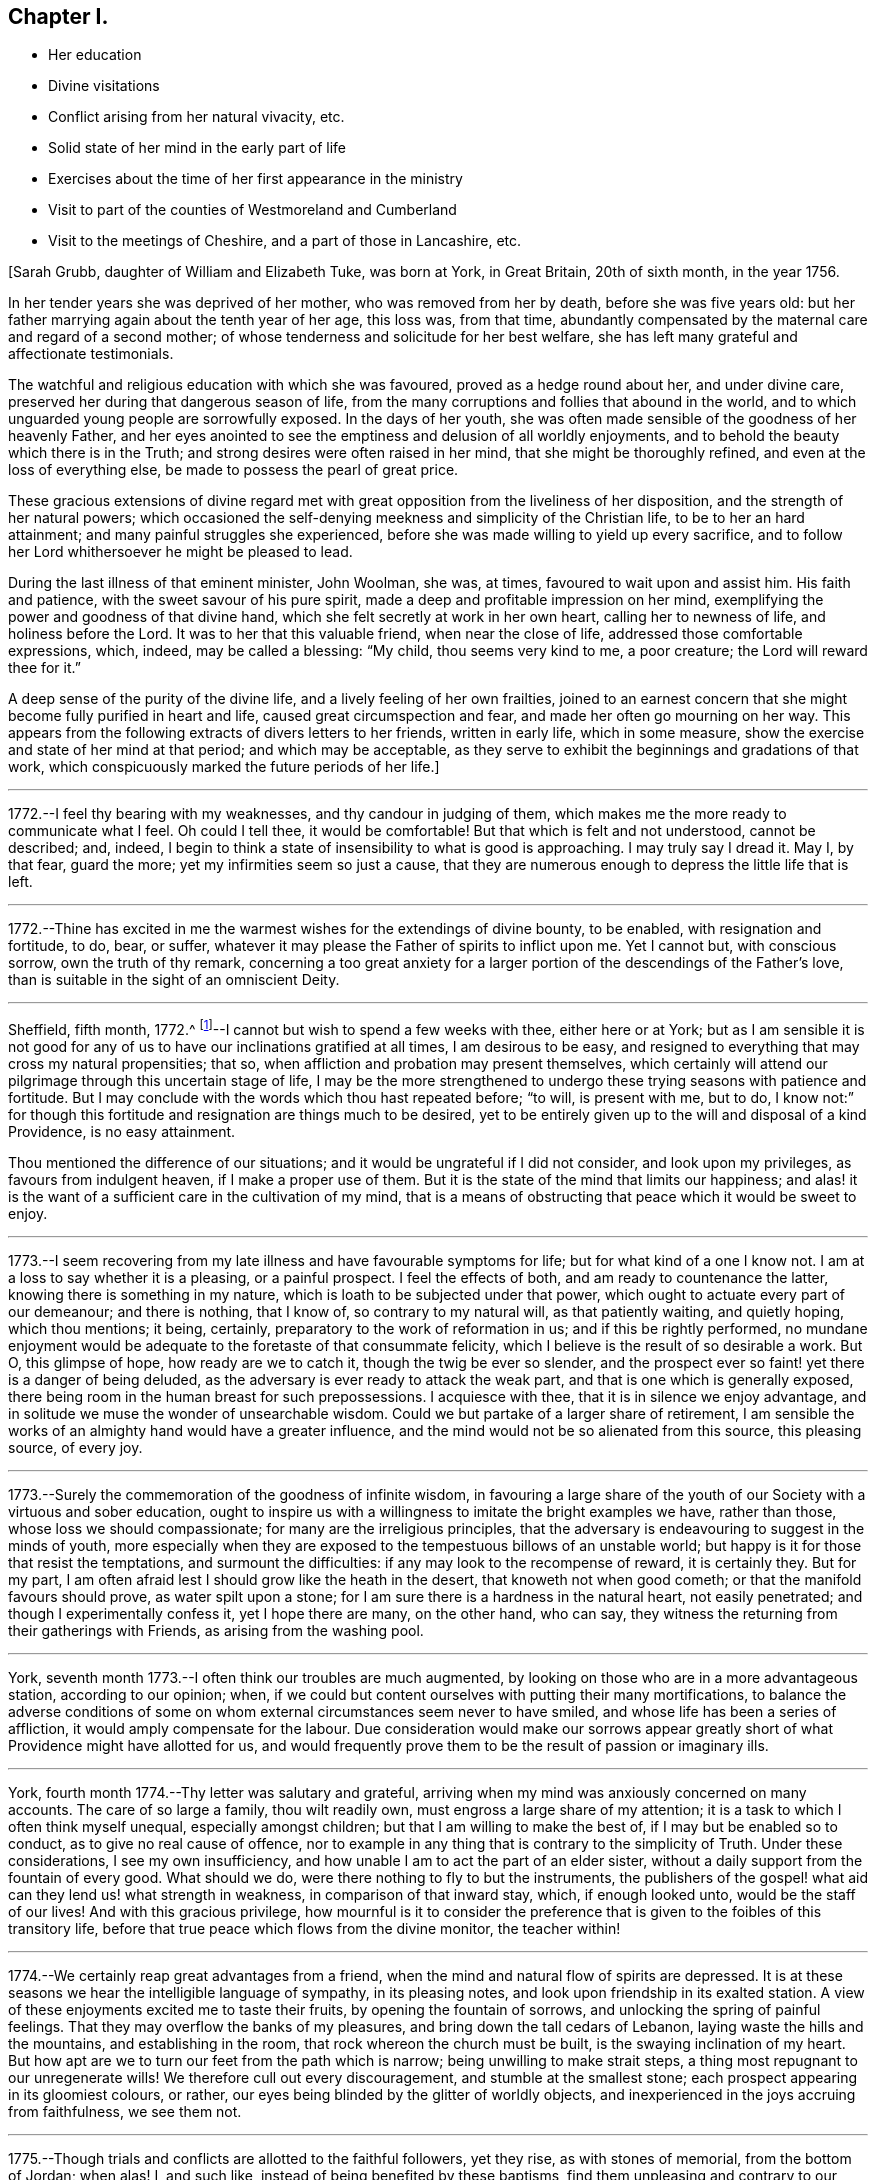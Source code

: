 == Chapter I.

[.chapter-synopsis]
* Her education
* Divine visitations
* Conflict arising from her natural vivacity, etc.
* Solid state of her mind in the early part of life
* Exercises about the time of her first appearance in the ministry
* Visit to part of the counties of Westmoreland and Cumberland
* Visit to the meetings of Cheshire, and a part of those in Lancashire, etc.

+++[+++Sarah Grubb, daughter of William and Elizabeth Tuke, was born at York, in Great Britain,
20th of sixth month, in the year 1756.

In her tender years she was deprived of her mother, who was removed from her by death,
before she was five years old:
but her father marrying again about the tenth year of her age, this loss was,
from that time,
abundantly compensated by the maternal care and regard of a second mother;
of whose tenderness and solicitude for her best welfare,
she has left many grateful and affectionate testimonials.

The watchful and religious education with which she was favoured,
proved as a hedge round about her, and under divine care,
preserved her during that dangerous season of life,
from the many corruptions and follies that abound in the world,
and to which unguarded young people are sorrowfully exposed.
In the days of her youth,
she was often made sensible of the goodness of her heavenly Father,
and her eyes anointed to see the emptiness and delusion of all worldly enjoyments,
and to behold the beauty which there is in the Truth;
and strong desires were often raised in her mind, that she might be thoroughly refined,
and even at the loss of everything else, be made to possess the pearl of great price.

These gracious extensions of divine regard met with
great opposition from the liveliness of her disposition,
and the strength of her natural powers;
which occasioned the self-denying meekness and simplicity of the Christian life,
to be to her an hard attainment; and many painful struggles she experienced,
before she was made willing to yield up every sacrifice,
and to follow her Lord whithersoever he might be pleased to lead.

During the last illness of that eminent minister, John Woolman, she was, at times,
favoured to wait upon and assist him.
His faith and patience, with the sweet savour of his pure spirit,
made a deep and profitable impression on her mind,
exemplifying the power and goodness of that divine hand,
which she felt secretly at work in her own heart, calling her to newness of life,
and holiness before the Lord.
It was to her that this valuable friend, when near the close of life,
addressed those comfortable expressions, which, indeed, may be called a blessing:
"`My child, thou seems very kind to me, a poor creature;
the Lord will reward thee for it.`"

A deep sense of the purity of the divine life, and a lively feeling of her own frailties,
joined to an earnest concern that she might become fully purified in heart and life,
caused great circumspection and fear, and made her often go mourning on her way.
This appears from the following extracts of divers letters to her friends,
written in early life, which in some measure,
show the exercise and state of her mind at that period; and which may be acceptable,
as they serve to exhibit the beginnings and gradations of that work,
which conspicuously marked the future periods of her life.]

[.small-break]
'''

1772.--I feel thy bearing with my weaknesses, and thy candour in judging of them,
which makes me the more ready to communicate what I feel.
Oh could I tell thee, it would be comfortable!
But that which is felt and not understood, cannot be described; and, indeed,
I begin to think a state of insensibility to what is good is approaching.
I may truly say I dread it.
May I, by that fear, guard the more; yet my infirmities seem so just a cause,
that they are numerous enough to depress the little life that is left.

[.small-break]
'''

1772.--Thine has excited in me the warmest wishes for the extendings of divine bounty,
to be enabled, with resignation and fortitude, to do, bear, or suffer,
whatever it may please the Father of spirits to inflict upon me.
Yet I cannot but, with conscious sorrow, own the truth of thy remark,
concerning a too great anxiety for a larger
portion of the descendings of the Father`'s love,
than is suitable in the sight of an omniscient Deity.

[.small-break]
'''

Sheffield, fifth month, 1772.^
footnote:[In the sixteenth year of her age.]--I
cannot but wish to spend a few weeks with thee,
either here or at York;
but as I am sensible it is not good for any of us to
have our inclinations gratified at all times,
I am desirous to be easy,
and resigned to everything that may cross my natural propensities; that so,
when affliction and probation may present themselves,
which certainly will attend our pilgrimage through this uncertain stage of life,
I may be the more strengthened to undergo these
trying seasons with patience and fortitude.
But I may conclude with the words which thou hast repeated before; "`to will,
is present with me, but to do,
I know not:`" for though this fortitude and resignation are things much to be desired,
yet to be entirely given up to the will and disposal of a kind Providence,
is no easy attainment.

Thou mentioned the difference of our situations;
and it would be ungrateful if I did not consider, and look upon my privileges,
as favours from indulgent heaven, if I make a proper use of them.
But it is the state of the mind that limits our happiness;
and alas! it is the want of a sufficient care in the cultivation of my mind,
that is a means of obstructing that peace which it would be sweet to enjoy.

[.small-break]
'''

1773.--I seem recovering from my late illness and have favourable symptoms for life;
but for what kind of a one I know not.
I am at a loss to say whether it is a pleasing, or a painful prospect.
I feel the effects of both, and am ready to countenance the latter,
knowing there is something in my nature, which is loath to be subjected under that power,
which ought to actuate every part of our demeanour; and there is nothing, that I know of,
so contrary to my natural will, as that patiently waiting, and quietly hoping,
which thou mentions; it being, certainly, preparatory to the work of reformation in us;
and if this be rightly performed,
no mundane enjoyment would be adequate to the foretaste of that consummate felicity,
which I believe is the result of so desirable a work.
But O, this glimpse of hope, how ready are we to catch it,
though the twig be ever so slender,
and the prospect ever so faint! yet there is a danger of being deluded,
as the adversary is ever ready to attack the weak part,
and that is one which is generally exposed,
there being room in the human breast for such prepossessions.
I acquiesce with thee, that it is in silence we enjoy advantage,
and in solitude we muse the wonder of unsearchable wisdom.
Could we but partake of a larger share of retirement,
I am sensible the works of an almighty hand would have a greater influence,
and the mind would not be so alienated from this source, this pleasing source,
of every joy.

[.small-break]
'''

1773.--Surely the commemoration of the goodness of infinite wisdom,
in favouring a large share of the youth of our
Society with a virtuous and sober education,
ought to inspire us with a willingness to imitate the bright examples we have,
rather than those, whose loss we should compassionate;
for many are the irreligious principles,
that the adversary is endeavouring to suggest in the minds of youth,
more especially when they are exposed to the tempestuous billows of an unstable world;
but happy is it for those that resist the temptations, and surmount the difficulties:
if any may look to the recompense of reward, it is certainly they.
But for my part, I am often afraid lest I should grow like the heath in the desert,
that knoweth not when good cometh; or that the manifold favours should prove,
as water spilt upon a stone; for I am sure there is a hardness in the natural heart,
not easily penetrated; and though I experimentally confess it, yet I hope there are many,
on the other hand, who can say,
they witness the returning from their gatherings with Friends,
as arising from the washing pool.

[.small-break]
'''

York, seventh month 1773.--I often think our troubles are much augmented,
by looking on those who are in a more advantageous station, according to our opinion;
when, if we could but content ourselves with putting their many mortifications,
to balance the adverse conditions of some on whom
external circumstances seem never to have smiled,
and whose life has been a series of affliction, it would amply compensate for the labour.
Due consideration would make our sorrows appear greatly
short of what Providence might have allotted for us,
and would frequently prove them to be the result of passion or imaginary ills.

[.small-break]
'''

York, fourth month 1774.--Thy letter was salutary and grateful,
arriving when my mind was anxiously concerned on many accounts.
The care of so large a family, thou wilt readily own,
must engross a large share of my attention;
it is a task to which I often think myself unequal, especially amongst children;
but that I am willing to make the best of, if I may but be enabled so to conduct,
as to give no real cause of offence,
nor to example in any thing that is contrary to the simplicity of Truth.
Under these considerations, I see my own insufficiency,
and how unable I am to act the part of an elder sister,
without a daily support from the fountain of every good.
What should we do, were there nothing to fly to but the instruments,
the publishers of the gospel! what aid can they lend us! what strength in weakness,
in comparison of that inward stay, which, if enough looked unto,
would be the staff of our lives!
And with this gracious privilege,
how mournful is it to consider the preference that is
given to the foibles of this transitory life,
before that true peace which flows from the divine monitor, the teacher within!

[.small-break]
'''

1774.--We certainly reap great advantages from a friend,
when the mind and natural flow of spirits are depressed.
It is at these seasons we hear the intelligible language of sympathy,
in its pleasing notes, and look upon friendship in its exalted station.
A view of these enjoyments excited me to taste their fruits,
by opening the fountain of sorrows, and unlocking the spring of painful feelings.
That they may overflow the banks of my pleasures,
and bring down the tall cedars of Lebanon, laying waste the hills and the mountains,
and establishing in the room, that rock whereon the church must be built,
is the swaying inclination of my heart.
But how apt are we to turn our feet from the path which is narrow;
being unwilling to make strait steps, a thing most repugnant to our unregenerate wills!
We therefore cull out every discouragement, and stumble at the smallest stone;
each prospect appearing in its gloomiest colours, or rather,
our eyes being blinded by the glitter of worldly objects,
and inexperienced in the joys accruing from faithfulness, we see them not.

[.small-break]
'''

1775.--Though trials and conflicts are allotted to the faithful followers, yet they rise,
as with stones of memorial, from the bottom of Jordan; when alas!
I, and such like, instead of being benefited by these baptisms,
find them unpleasing and contrary to our natural propensities, and so shun them,
for a more easy way to peace.
Cannot such be met with in a strait place, where neither the devices of the creature,
nor the pleasures of the world, can rescue them from the pains of a wounded conscience?
When I look at these things,
and consider how intricate the path to our real happiness is,
it makes me frequently say in my heart,
"`blessed are the dead that have died in the Lord.`"

[.small-break]
'''

1775.--My mind was often with you yesterday,
though I could not thereby partake of the valuable company of our dear friends;
but I hope many that are more worthy did:
for certainly the society of those labourers in the great vineyard,
must be pleasing and instructive; yet, at times,
we feel a mortification in their absence, which, if suffered to have its proper effect,
might be a means of exciting us to seek after an
inward communion with the Source of all good,
the Spirit of Truth, which is pure and unmixed with human propensities.
But I am afraid that I am speaking more from hearing the experiences of others,
than from my own; for I know the language of this internal monitor is more intelligible,
when the mind is prepared by the subjection of its will,
and all its powers yield to the Supreme: and this state I am so often deprived of,
by the predominance of self, that it seems hard to say,
whether I ever rightly enjoy this divine privilege.

[.small-break]
'''

York, eighth month 1775.--And now permit me to tell thee how welcome a part of thine was;
it led me, when I read it, to conclude,
that after looking on all the frailties of human nature,
and perplexing ourselves with a view of the various and intricate scenes of this life,
the necessary result should be, "`to be quiet, and mind our own business;`" or,
as thou sayest, to endeavour to feel ourselves approved by Him who sees not as man sees.
If we make welcome every obstacle that is presented in the way to peace,
we may justly conclude that we shall never arrive at the peaceful Jerusalem,
the quiet habitation which cometh down from God out of heaven.
The consideration of this enjoyment, sometimes prompts the mind to soar,
or to ascend gradually to the holy mountain,
where we may be taught the ways of righteousness,
and be instructed in the paths of true peace:
but how fast we descend to the place from whence we came! how precipitately
do we drop into some region of darkness! for surely there are many degrees;
but happy are they who are redeemed from its power.
May we not justly deem ourselves, when under any entanglement,
any fetter that prevents our deeds being brought to the true light,
the light of the Lamb, as alienated, in part, from the Father of mercies,
and estranged from His celestial spring! how necessary
therefore is it for us to watch at all seasons,
in times of peace, as well as in the spiritual warfare;
for we know not when the hour of temptation cometh,
and our fortification may prevent the engagement.
How preserving is that language;
"`I will get me to my watch tower;`" and what a favour it is, our not being ignorant,
that the name of the Lord is a tower to the righteous.

[.small-break]
'''

1777.--When we are favoured to feel an internal communion,
an intercourse incomprehensible, it is indeed attended with rejoicing of heart.
A state which I can impute to no good cause, frequently accompanies me,
in which it would be hard for me to say, I love my friends;
but perhaps it is a constitutional stupidity,
which nothing but the immediate operations of Truth can divest of;
and it is only during the over-shadowings thereof,
that the useful faculties of my mind are applied to good purposes;
for the springs of thy S. T.`'s machinery are indeed weak,
and daily require a supernatural aid; but when wisdom utters her voice,
when the gentle movings of uncreated purity have gained our ear,
what obduracy does it require to resist its energetic language,
and lightly esteem the offers of permanent peace!
My heart glows with an earnest solicitude, that we, my dear friend,
may never faint in our pursuit after celestial treasure,
but resignedly surrender our whole affections to the
gracious disposer and preserver of his people;
then, I doubt not, our union will increase, in the increase of purity,
and our joy and rejoicing in the fruition of reward,
will be of that nature with which the stranger doth not intermeddle.

[.small-break]
'''

Tenth month 1777.--I expect this will find thee at +++_______+++,
where I wish thy visit to be attended with more solid satisfaction than thou looked for;
if not, it may be no less profitable.
My very small experience has taught me,
that endeavouring to keep near to the fountain of life,
in company where its arisings are evidently suppressed,
often tends more to our real growth in the root of true religion,
than the easy enjoyment of valuable friends company,
with whom we are not driven to our refuge.

[.small-break]
'''

Twelfth month 1777.--I doubt not but thou hast thought, with myself,
the conduct of the generality of young men to be painful;
for what numbers do we see of these, who,
prompted by the irregularity of youthful fervour,
suffer their minds to be entangled with every fluttering object of vanity;
little considering that they are exposing themselves to innumerable sorrows,
and inconsiderately and rapidly pursuing an ignis-fatuus,^
footnote:[i.e. a false light, a deceptive or misleading guide.]
which will lead them into a labyrinth of perplexities.
Oh! could they, instead of this, centre and retire to that reverent fear in themselves,
which would prove a fountain of life, preserving from the snares of death,
there is no reason to doubt that the Lord Almighty,
would not only turn their feet into the path of peace,
but so far establish their goings therein,
that every important concern of their lives would be favoured with divine direction;
and in that very momentous one of marriage,
the language of truth would be so intelligible as to direct them to the right object;
and then, with what holy confidence might they propose these connections, while our sex,
with an humble awful diffidence, wait also for counsel from on high,
and to feel the same assurance of divine approbation:
thus all would be consummated to the praise of
Him whose favour they had sought and implored.
Much do I wish that my heart may ever be favoured to
possess a degree of this primitive purity,
though no matrimonial considerations require it;
the saying of the apostle often occurs to my mind;
"`that godliness is profitable unto all things.`"

[.small-break]
'''

Seventh month 1778.--We are now again left with the care of a
family that requires some attention and circumspection.
I never felt more unfit for the task, nor more ready to query, who is equal to it?
and to conclude, surely not I. A discreet conduct, an affectionate behaviour,
attempered with just so much steady authority as to excite respect,
united to an unavoidable love, and these not to fluctuate with the situation of the mind,
is an attainment which I fear will never be mine,
and which indeed will be unnecessary in a very few years with respect to my sisters;
but yet it does appear, at least in my eyes,
absolutely requisite for those on whom the education of children devolves.
Where people are thus qualified, and discharge their duty,
they will find a pleasure with the important charge: "`for in it there is a happiness,
as well as care.`"
There is certainly something in the affectionate part of us,
which tends rather to defeat, than promote the growth of true religion,
except it be sanctified under the operation of the divine hand;
when that is happily experienced, some of the natural propensities become blessings,
and very laudibly heighten the enjoyment of spiritual ones.

[.small-break]
'''

Eleventh month 1778.--Thou hast, I doubt not,
already heard of the unsettled state we have lately been in,
occasioned by a sorrowful and affecting event,
the death of our dear friend +++_______+++. She seemed but
just arrived at the summit of earthly happiness,
and to have conferred the same enjoyment upon her beloved partner;
yet alas! how transient was the duration of this state; and indeed,
how unfit is it for minds who are too apt to rejoice in prosperity without trembling,
and whose affections are centred only in social comforts!
We cannot but conclude that, by these instructive lessons of mortality,
the divine intention is to refine and purify, and to show all who behold them,
the necessity, the great necessity,
of having our minds centred where fluctuating things can never come.
This was, beyond a doubt,
the happy situation that her mind was in sometime before her departure;
for about a week before her death, she told her husband,
"`that her mind was steadily fixed upon the joys to come;`" and added,
"`I am sensible I shall not recover;
and I have now been where they were singing hallelujahs to the Highest,
and it was pleasant in my ears.
I have seen the beautiful situation of the inhabitants
of the new Jerusalem:`" with many similar expressions,
which I have hardly either leisure or room to insert;
but the foregoing will give thee an idea of the comfortable state her mind was in,
which she appeared to preserve to the last.

[.small-break]
'''

+++[+++In the twenty third year of her age, Sarah Grubb appeared in the ministry.
For this awful service she had been prepared, by the great head of the church,
with deep and humbling baptisms of spirit.
But as she continued patient and faithful, under this proving dispensation,
she experienced divine support, was graciously brought through all,
and enabled to stand acceptably for the cause of truth and righteousness on earth.

The close trials and humiliations of her spirit about this time, are,
in some degree testified, by the following selections from her letters,
to some of her near, sympathizing friends.]

[.small-break]
'''

1778.--I do not know but a little love for my friends, and sensibility of their favours,
are the only virtues I possess, and, consequently, all that I can derive any good from:
for to my dear friend, to whom my heart hath ever been open, I may confess,
that whatever has heretofore felt like life, or a participation of eternal substance,
(though always small,
and no doubt the food convenient for me) is now entirely extinguished; and the law,
the testimony, and the effusions of some little secret devotion,
are all as springs shut up, and fountains sealed.
Thou art experienced, and tried with many deep baptisms, with wants and with aboundings;
but perhaps such a state of insensibility to, and desertion of,
all that seems good and valuable, was never seen meet for thee;
thy resignedness rather bringing thee its rewards, those of true obedience,
which have built up and compacted as a Jerusalem, the foundations whereof are sure.
But if thou knew the different situation of my poor tossed mind, it would, I believe,
excite a degree of thy sympathy and fear, that the tempter will wholly overcome:
for now in this time of deep poverty, the world has indeed occupied much room,
and what may be called the enjoyments of it,
are as clay fettering that part appointed for immortality.

I often wonder when better times will come; when, in truth,
we can adopt the language of the just to their ancient source: "`spring up O well,
sing ye unto it!`"
But how can my humiliation be deep enough, when I confess,
that this fountain appears to be, to me, neither ancient nor new?

[.small-break]
'''

1778.--There is, I believe,
an holy intercourse and communion experienced by
those whose language is similar and pure,
whose feet are established upon the immovable rock,
and whose teacher and strength is the sovereign Lord.
This is, I doubt not, one of their rewards; but its sanctity,
its refined and exalted nature, seems to exclude me from the participation thereof;
for I may confess,
the painful experience of my mind is often under
such a state of desertion from infinite Goodness,
that I scarcely dare look towards his holy temple, or address him,
but in sighs unutterable.

[.small-break]
'''

1778.--Let us travel, unitedly travel forward in the path of humble obedience,
which though tribulated,
and those that walk in it have often to experience a share of this legacy,
"`In the world ye shall have trouble,`" yet the annexed peace,
the bread that is handed in secret,
and the joy with which a stranger doth not intermeddle,
are surely sufficient rewards in this life, and an earnest of that which is to come,
that glorious reserve of immortal bliss.
I feel a greater solicitude than words can describe, that we may, unitedly,
be entitled to it, and partake thereof, and that we may feel this certain mark,
that we love one another, even with that love which will subsist beyond the grave.
But I wonder how arose these sensations,
for I daily conclude myself destitute of any that are good;
and in the absence of Him whom I wish to be to me the chief of ten thousand,
I implore the path of obscurity, and, with the mournful prophet,
exclaim in my lonesome habitation, the secret of my heart,
"`Oh that I had in the wilderness a lodging place!`" but alas! this will not do,
this is not the will of him who desires, not to take us out of the world,
but to preserve us from the evil that is therein.
It is the path of suffering, it is the cross and the shame that we recoil at;
and for want of true dedication of heart, many deep and hidden sorrows are ours.

[.small-break]
'''

First month 1779.--The reestablishment of our own, or our friends`' health,
from the verge of that eternity to which we are hastening,
ought to excite deep gratitude of mind,
and lead to a still greater degree of obedience and preparation for the final call.
The seasons which I passed, and the meditations with which my mind was supported,
when watching over my departing friend, are, I think I may say, continually before me.
How low and how grovelling, appeared every mundane thing!
How insignificant the most desirable connections in life,
when compared with that certain portion of happiness, that unbounded sphere of felicity,
which is reserved for the pure in heart! even the strong ties
of friendship and love were subservient to these feelings;
insomuch that I have queried,
when reflecting how these fetters to our dissolution were removed,
whilst those important prospects were before me, "`what ailed thee, thou sea,
that thou fleddest, thou Jordan, that thou wast driven back, ye mountains,
that ye skipped like rams, and ye little hills, like lambs!`"
But alas! this lasted not long; for when the solemn,
awful messenger had proclaimed liberty to a captive spirit,
and translated it to where mine could not ascend, then arose every natural emotion;
and instructed me, that in a continual warfare consisted my peace.
But what can I now say?
for on these things, as on the manna that was gathered yesterday, am I too apt to live,
without enough seeking the fresh descendings of celestial food,
and patiently submitting to that creative power which
would form us into the state of a little child.
The aptitude of my disposition to rise above the humbling power of the Spirit of Truth,
and form to myself a likeness which may be compared to a marble statue,
or an image of substantial good, often leads my mind into deep lamentation and mourning;
with a painful fear,
that I shall never be entitled to the handing forth of the royal sceptre,
the mark of divine approbation; but to that sentence of depart,
and being set as on the left hand: yet when we survey these fleeting moments,
or rather look over them to the endless ages that ensue,
we cannot but conclude that nothing short of a
state of infatuation would lead us to exchange,
or even risk our everlasting well-being, for the very best things of this world.

[.small-break]
'''

Fourth month 1779.--Alas! how is a large degree of Truth, inward excellence,
and whatever constitutes true loveliness, removed! how is the beauty fallen!
Affecting instance to us her friends; but to that immortal spirit in her which has long,
in prospect of a future glorious admission into the celestial regions of light,
been willing to descend into the deeps,
and there behold the marvellous works of Him whom she served, it is a happy lot.
Though she suffered much, though sorrow came in the night,
in the close of a world wherein she had many troubles, yet joy has, I doubt not,
sprung in the morning, in the opening of an endless day.
How justly may we rejoice on her account,
who was counted worthy of so early an entrance to where the aged whose work is done,
can but hope to be: a circumstance which the impatient mind, I believe, often wishes for.
A lamentation for those who knew her worth,
and who hoped for a future uniting with her in the covenant of life,
and of that wisdom which is from above, may, with unfeigned propriety, be adopted.
For my own part, all that was within me,
(when I found what thy intelligence was) seemed struck with amazement,
and was lost for a time in reflection on her great and awful change;
but when I recollected myself, that she was forever removed;
and that through the intricacies of life,
I was left to move without her friendly assistances, and fellow-feeling mind,
a deep sense of mourning ensued: for from so short, and even from a long intercourse,
I think I never reaped so much solid benefit with any.
And alas! short-sighted as I was,
I imagined it an earnest of some future fellowship in this life; and that,
through the various trials that attended it,
a providential help might be dispensed us through each other.
But now, I find it was the fulness allotted us, and that, like Jonah`'s gourd,
it sprung to me in a night, and has withered before the brightness of the day;
withered in a time wherein my weakness leads me too much to lean on such helps.
But this shock relaxes the desire, and points to the strong tower,
the refuge of the righteous, where alone is true safety; and oh! may we flee thither,
for the habitation is quiet and sure.

I very much sympathize with you in the present trial,
the loss of so near and valuable a friend.
Your attachment I believe was strong, and the separation hard;
but how much more profitable, if, instead of unavailing sorrow,
we consider the church`'s loss; that one who filled an useful sphere is removed,
and consequently, that that share is left to devolve upon the shoulders of some; I say,
if we consider and look sufficiently at this, being willing to step, if required,
into her path, (which I know was secretly exercised, not only for herself,
but for the prosperity of the great and noble cause,) and thereby redeem the loss,
how acceptable must that tribute be, in the sight of Him who sees not as man sees; and,
if it spring from a heart devoted to the work rather than the reward,
how truly profitable to ourselves!
The end of the righteous is desirable, in whatever stage of life it arrives;
but for my own part, if I could hope mine would be such,
I own I cannot help feeling a wish,
that its approach might be in the early or middle part: in what the desire originates,
I cannot pretend to say, but it is, perhaps, in some unjustifiable part of self-love.

[.small-break]
'''

Sixth month 1779.--How acceptable was thy account of the latter, and last end,
of our beloved friend!
My mind often recurs to it for hope, and for strength to persevere and to obtain;
but there appears so much to constitute our claim to the peaceful abode,
into which the righteous only can enter,
that my mind enjoys but a small portion of faith
to believe it will ever reach its confines;
yet I am sometimes led to consider, whether our researches after happiness,
are not too much actuated by principles of self-love;
and whether it is consistent with the benevolence which the gospel inculcates,
that in all our concerns, and the exercise of our greatest virtues,
we should be continually enquiring after the reward: does it not, my friend,
(for I really do not know) indicate a littleness of mind,
and a want of confidence in Him who is, "`just and equal in all his ways?`"
for in our works there is no merit to the creature; if we trust not, where is our faith?
if we persevere not, where is our patience?
and if in this life, we partake of the fulness of that joy which is sown for the upright,
where is the glorious reserve for futurity?
Should we not then,
if our minds were clothed with the nobility of the Spirit in which we believe,
resign all things?
and being humble, suffer all things?
and do all things in pure love, exclusive of any selfish view?

In your county as well as ours, there are a few, who have not bowed the knee,
nor sacrificed to the workmanship of men`'s hands,
yet the general depravity does so often obstruct the current of life,
and thereby stagger the feeble mind, that I believe you often experience,
a seeking water and finding none; but fear not,
for he in whom is the fulness of strength, is your refuge.

[.small-break]
'''

Eighth month 1779.--Though I am firm in the belief,
that if we experience the work of true regeneration,
all our attachments must be tried in a furnace,
which the natural understanding cannot of itself comprehend,
and that the precious must be separated from the vile,
by the mysterious operations of the divine hand;
yet I do also hope that ours will be permitted to stand, and that,
if we live to survive the strength of that youthful
ardour with which our present union is heightened,
there will be enjoyed a fellowship,
better and more pure than any we have yet experienced, and against which,
all the fiery darts of the enemy will never be able to prevail.
This, and similar to this, is, next to the immediate influence of the divine presence,
what I strongly covet to partake of, in this vicissitude and vale of tears;
wherein a cup is sometimes handed, which is so repugnant to our nature,
that we cannot help entreating, let it, I pray thee, pass from me.
But oh! that we may be found worthy to enjoy the
celestial blessings dispensed to the faithful,
by obedience to that power, which in all its workings, tends to crucify self,
and prepare the mind to adopt that refined language of, "`not my will,
but thine be done.`"
The more a mind possesses of that wisdom and nature,
which act in opposition to the true simplicity of a little child,
the greater must be the exercise;
and if it has long refused the clear manifestations of duty,
it is no wonder if a season of painful uncertainty ensues.

[.small-break]
'''

Ninth month 1779.--Art thou in health?
art thou strong in Him who goeth before thee,
and who hath promised that His glory shall be
the reward of the number that deal prudently,
and go not by flight? Isaiah 52:12-13.
How safe do the steps of such appear,
who have this glory for a light to their feet,
and the divinely illuminated lamp to attend their path!
It is no wonder that a way should often open,
where the human understanding (which is dark and comprehends
not the things of the spirit) can see no way;
and that every necessary refreshment should be interspersed therein.
I sometimes think it is a favour, that an eye is opened into this path,
and that though the advancement in it is small, if there be any, yet, thus seeing,
and pressing forward, we may obtain.
I hope thou art treading this sure ground, and that thy memorials,
which are brought from the bottom of the purifying waters of Jordan, are not hid;
or if they be, that it is only for their refinement.
But perhaps they are like the sling stones which David had ready in his bag,
till the appointed time of meeting the defier of Israel was come,
and are to be alike powerful in prevailing against the enemies of the poor,
and the afflicted people, which may be spared in the day of general calamity.
But be this as it may, obedience is still to be attended to,
and the prophet`'s advice remembered, of not seeking to ourselves great things,
but to be content with every dispensation, whether of want or of plenty.
When this situation is in any degree attained,
how thankful do we feel for even a small appearance of good;
for if the divine presence is no more beheld,
than by the putting forth of His hand through the hole of the door,
it still sustains and refreshes, and serves as food for many days.

[.small-break]
'''

Tenth month 1779.--Poor +++_______+++, I feel for her frequently,
and have often thought of writing to her; but it has as often occurred,
that except the great Shepherd of Israel assist her, whence shall another do it?
As his voice, his crook, and his protection are undoubtedly offered,
it is surely weak to suppose that the language of the
creature can equal the voice of this Charmer;
if indeed it do not derogate,
(as I am inclined to think it does) from the Omnipotence and wisdom of our holy Head;
and I sometimes think,
that nothing more proves the deep rooted depravity of the human mind,
even when measurably illumined with the brightness and glory, of the eternal excellency,
than looking at the members for help, and craving it from that often poor,
benumbed quarter, when, at the same time, it might be said,
"`ye have an unction from the Holy One, and ye know these things.`"

[.small-break]
'''

1779.--To inform thee, my dear friend, of the secret path I have trod of late,
is a thing which I know thy good sense, and experience in the mysteries of godliness,
will prevent thy requiring.
In the sacred union, we see the necessity of the leaven being hid,
which cements together and brings our nature into oneness,
till the whole lump is sanctified.
Under this apprehension, I have of late been led to endure many new and severe conflicts,
without daring to seek consolation, save from that fountain,
which issues in the right time, an inexhaustible stream;
but to which I am ready to conclude, I am not entitled to approach.

[.small-break]
'''

1779.--I have lately thought the blessing that was craved for us, was abundantly shed,
and our walking seemed, a little, as if it was by the pillar and the cloud; but,
now the sun and the moon, even those heavenly bodies which are universally diffused,
have, from our eye, withdrawn their light.
For my part, I have several times concluded, the work is done; and if it be sufficiently,
I am glad; but when it feels like the description of meat and drink, there wants,
not only patience, but resignation;
an attainment which appears to me to be a degree harder than the other.
Oh may we walk in the way cast up for us, and may we, now our Moses is withdrawn,
be preserved from making a likeness!
A south land will, I hope, yield thee springs of water:
they require hard digging for here; but the fountain is found to be so deep when come at,
that we need not be afraid of the labour.
But I have nothing to boast of,
for the refreshing influence of the waters of this fountain, has, I doubt not,
been wisely withheld from me; and to have a channel ready for their return,
is what I endeavour, though feebly, to preserve.

[.small-break]
'''

1779.--My mind has been for some time, incapable of deriving any satisfaction,
from either the intercourse with, or consolation of, a friend.
And not having any desire to seek comfort, or have any but from the fountain of it,
silence was not only most consistent with my judgment, but most easy to myself,
if I found any thing that could bear that character.
Floods of distress have indeed nearly overwhelmed me, and I know not where to turn,
or where to look; I abhorred myself, and beheld not the power that could purify.
"`When I looked for good, then evil carne; and for light, behold there was darkness.`"

[.small-break]
'''

1779.--I went to meeting yesterday morning, with, I thought, some degree of devotedness,
and for some time sat in darkness; but after a deep labour of mind,
there felt something to gather about me;
and with it came my deep rooted dislike to the work; which so strove with the other,
that for a time, enduring a state of agony, the meeting broke up.
On going in the afternoon, I concluded myself given up,
and little expected to feel any thing again at that time: but after sitting a while,
the matter again returned, and would, I believe, have terminated the same way,
had not a Friend stood up with the passage,
"`He that knew his Lord`'s will and prepared not himself,
neither did according to his will, shall be beaten with many stripes.`"
This did indeed come home, and so operated with what was already kindled, that,
after such a conflict as I have cause ever to remember, I ventured upon my knees, and,
in a manner I believe scarcely intelligible, poured out a few petitions.
Now I feel in such a state of humiliation and fear, as I never before experienced;
and my strength, both natural and spiritual, so low,
that the floods are ready to come upon me again.

[.small-break]
'''

First month 1780.--There appears to me, no joy like the joy of the righteous,
nor any unity like theirs; and next to the immediate influences of the divine Spirit,
it is to me desirable.
But obedience being the terms of this great and valuable possession, what numbers,
for want of this, are deprived of it!
Yet he who is infinite in condescension, and whose love is unutterable,
deigns to reward for every little service, and grants, at times,
a sacred view of the mystery of his own church, and his marvellous work therein.
My friend is, I doubt not, well instructed in these things,
and though I also believe it is a time of suffering like Jacob`'s,
when the sun consumed by day and the frost by night,
yet he who knows our necessary refinements, is able to limit the waters,
that they do not overflow us, and, in his own time,
will say of the operation of the furnace, "`it is enough.`"
Till then, I trust deep will "`utter unto deep,`" and with an increase of suffering,
we shall experience an increase of holy fellowship.

[.small-break]
'''

1780.--I often keep silence, and find myself a subject copious enough for meditation,
which is not always of the pleasing kind;
but I endeavour to pass along as quietly as I can;
it being seldom my lot to experience much sympathy or fellowship with my friends, and,
consequently, I cannot expect to derive much from theirs.
And yet for all this, I do not mean to complain, but am abundantly convinced,
that I lived upon this pleasant fruit, this sensible union, long enough;
and to know the want of it, is, I doubt not,
sometimes as necessary as its free circulation, which, may perhaps return in its season,
when it may prove like the dew of Hermon.`"

[.small-break]
'''

1780.--I cannot but fear thy apprehension of my
alliance to a state of properly attained peace,
arises more from thy good wishes to me, as an individual, and from that universal love,
which is imprest with a sense of the benevolent extendings of divine regard,
that desires all may partake as at the river of life freely,
than from a just sense of the real situation of my mind;
which has not yet cast its sackcloth covering, nor received a garment of praise.
And as this change cannot be effected, but by the miraculous power of the divine arm,
I wish only to seek for it from this source of strength:
and if it be my lot to go softly all the days of my life, in the bitterness of my soul,
I wish to submit to this allotment, and endure the necessary turnings of the divine hand:
but oh! that I had in the wilderness a lodging place, that no eye might see,
nor ear hear, the imperfect state of a heart, the depth of whose distress,
omnipotence only can fathom.

[.small-break]
'''

Third month 1780.--My dear friend`'s letter was too acceptable to lie long unacknowledged;
because it revived in the breast of her friend all the
cordiality of an union and fellow-feeling,
which I trust do not originate in the part appointed for destruction;
but are rather the offspring of minds engaged,
(though feebly) to travail on as in great weakness and fear,
and sometimes having no language to express, either to the fountain of good,
or to one another, but "`sighs unutterable.`"
How infinite is the condescension of that precious Saviour who helpeth our infirmities,
and is touched with a feeling of them; aiding the mind, with a degree of holy confidence,
after all its apparent exclusions from the participation of
divine good once more to look towards his holy habitation.
And as it is through sufferings that our natures are refined and sanctified,
they must not be of our own choosing, because the suffering might then,
in a great measure, cease,
and that necessary heat which attends the furnace of affliction,
and which purifies the mineral, get quenched; for so depraved are our ideas of things,
that I have thought, and in some measure felt, that even in our baptisms of spirit,
we would wish to have a choice; so active is self,
that it cannot be satisfied without a sphere to move in.
Think not, my beloved friend, that I consider this as a peculiar propensity of thine;
for it rather occurred as a degree of painful experience.
I have often viewed your situation,
(and particularly since the receipt of thine this
morning) as almost too trying for flesh and blood,
but He who placeth the members of his church, and appoints them their lots,
does not leave their support to flow through these corrupt sources;
but marketh their steps, and, perhaps quite hiddenly, confirms the feeble knees,
and leadeth them in a way they know not.
My mind is frequently too much depressed, and sometimes tossed with tempests,
to admit a consolatory sentiment,
much less to offer my friend the language of encouragement;
nevertheless I cannot help expressing my firm belief,
that all your troubles will work together for good, and that the deeper they are,
the greater will be the preparation for a glorious reward in the house of the one Father,
with whom a book of remembrance is written.

[.small-break]
'''

1780.--When thy letter, before this last reached me,
it was my full intention to have replied to it very soon; but in this,
as in the most important and necessary pursuit the human mind can have,
the spirit of procrastination prevailed; which I generally find is the case,
when the first ability the mind possesses to do good, is not accepted.
This is a reflection I have often painfully to make,
because its subject never fails to impart a feeling sense of weakness;
and when we consider it properly, that our being here is uncertain,
and that the time wherein we can acquire durable riches, is,
though sufficient for the work designed us, short and fleeting,
we can scarcely quench an impulse to vigilance, or view ourselves in any other light,
than sojourners in a land of exile, where the spirit that is pure,
and the light which is the life of men, is oppressed and rejected,
because to the natural eye it hath neither form nor comeliness.
I may, to my dear friend confess,
that my travel hath long been through a waste howling wilderness, where,
(though surrounded with innumerable blessings) my mind
hath been led mostly to feel itself like a pelican,
and to wish for an outward situation similarly obscure,
that I might forever be hid from the eyes of men,
of whom I often feel a fear that baffles description;
but as this allotment has not fallen out for me, there seems no way,
but simply to attend to that impulse which I have apprehended to be divine,
and at the same time am thoroughly willing to be convinced, is not.

Thy wish, that faith may be equal to the trials of my day, was peculiarly applicable;
for could I give thee an idea, how often I am ready to sink in the depths of distress,
when the weeds are indeed wrapped about my head,
and all supports are either refused or withdrawn,
thou would readily conclude me short of faith and patience too.
But no language is able to set forth that situation of mind,
when the wisdom which is from above,
and that which is from beneath are struggling for victory.
It is truly a fiery trial,
but one which I fear will never in me consume all the reprobate silver.
I have stumbled on a subject, which I had no thoughts of even hinting at, when I began;
but in confidence and freedom I have been often led to open my mind to thee,
and I trust that, wherein we were heretofore united,
will not fail to strengthen our bond, and open to us a channel of converse,
more hidden and pure than we have yet altogether experienced;
and a fellowship which is only understood,
when the mysteries of the true church are opened.

Tell me, my beloved friend! art thou passing through this wilderness,
and often ready to faint for want of water?
If so, allow me to say, prolong not thy journey there,
through a tearfulness of taking thy possessions in the promised land,
nor of the inhabitants which are to be subdued before it can be enjoyed;
for I trust no transient, fading joy, can yield thy mind that peace it desires:
wherefore let not thy hands hang down, but rather put on strength,
in the name of him who is able to help, and in whom is the fulness of power,
and be strong and work; for I believe it is a day,
in which this command is gone forth to those whose hands are not polluted,
and whose language is not that of confusion.
Deep are the baptisms of such,
or how could they be fitted to stand in that day of trial which is,
with a gradual and steady pace approaching, if not rooted and established upon that Rock,
against which the gates of hell can never prevail.
And though these, for the present, have to drink of that cup of adversity,
whereof our holy pattern first tasted,
and have to be baptized with the baptism he was baptised with, yet,
in the immediate revival of his promises, from that Comforter whom he has sent,
there remains to be consolation.

[.small-break]
'''

Fourth month 1780.--I want to hear how you feel yourselves at your new habitation,
and whether it proves a Goshen to +++_______+++,
whose mind has often felt to me to be secretly clad with sackcloth,
even when perhaps obeying the command, to wash and to anoint,
rather than appear to men as if fasting.
As this is a situation necessary for us,
its continuance administers no cause of discontent,
if we have but an evidence that we have not stepped out of the holy inclosure;
finding the fence of divine appointment to be about us, no matter what we suffer.
It is not for our rejoicings, and what feels comfortable to ourselves,
that we can expect a reward; but rather for our trials and probations,
if we endure them with patience;
and even for these we have no reason to expect a full reward; for if that were the case,
where would be the reserve for the fruition of joy in the life to come?
Nevertheless, we do sometimes get favoured, in our wilderness journey,
with a little bread handed in secret, and with an opening of the brook by the way;
and the remembrance of our partaking of this together,
refreshes and strengthens in some gloomy seasons.
I have often reason to number your friendly
regard to me amongst the blessings of my life,
and I sometimes think, in the feeling of a nearness I cannot describe,
that my affection to you is not less than filial.
May I be preserved worthy of this fellowship, and, by an increase of purity,
find an increase of that union of spirit which lives beyond the grave!
I think nothing has more conduced to my confidence in, and fellow-feeling with you,
than the belief that your reproof and plain
dealing would be as readily administered to me,
as your encouragement; and I beseech you, never lose sight of this openness,
for I am surely one of the weakest and most frail of the whole flock and family,
if I am worthy to be included in the number.
Yet, if I know my own heart, it is not myself, but the cause which I have in view;
and I wish for still more of that disposition which can enable us to say,
"`let the righteous smite me, and it shall be a kindness; let him reprove me,
and it shall be an excellent oil.`"

[.small-break]
'''

+++[+++In the fourth month 1780, with the approbation of the monthly meeting,
and in company with her mother,
she was engaged in a religious visit to Friends
in the counties of Westmoreland and Cumberland.

The following extracts contain the material parts of what are collected,
from her own account of her concern in this visit.]

[.small-break]
'''

The meeting at Bowes was trying, though I believe satisfactory to my mother.
For my part, I had deep heart-felt mortification,
(which I have been very little free from since) and went very much fatigued to bed,
it being ten at night when the meeting broke up,
and we had a hard day`'s work in travelling.
Next morning, we sat a little with a schoolmaster and his wife,
to whom there was much openness to communicate close counsel, as well as encouragement.
Next day we went to Penrith, where we stayed over first-day,
and had two suffering meetings;
in both which I felt a greater unwillingness to submit to a necessary wading of spirit,
than I can describe; for really, the spring of life requires such digging for,
in places where the substance of religion is departed from, and only the image retained,
that, in this exercise, I frequently felt ready to faint,
and always engage with it in great dread; because it opposes that natural part,
which would keep the house in peace, and be free from all these troubles.
However, I felt more ease of mind in the evening than I could have expected,
having drank tea at the house of a widow friend, and had an open,
favoured opportunity amongst her daughters,
several of whom appear to be under a fresh visitation.
We were at the monthly meeting at +++_______+++ and a most painful, trying time it was:
but after much labour, and deep suffering, the right thing got uppermost,
and though the other was not slain, it was a favour that it did not altogether rule.
Oh the untempered mortar there is in that place,
and the unsoundness almost from the crown of the head, to the sole of the foot!
I ventured to stammer out what appeared, though in a manner scarcely intelligible,
and in great fear, having previously had specimens of offerings,
which carried not the evidence of having been prepared at the altar,
and which indeed often create the query, "`who shall stand?`"

Longtown^
footnote:[The northern yearly meeting was then held there.]
was, as I expected, a place of some suffering to me;
but I could not have expected to have felt myself such a speckled bird as I did,
though I kept myself much to myself:
but it was impossible to keep as retired as was desirable,
nor were my motives for it justifiable, being only to shun the appearance of a fool,
amongst a set of wise and fine folks, whom we had at our inn.
Indeed, a state of deep heartfelt mortification has been my lot, mostly, since I saw you;
but as the cause, without doubt, originates in the impurity of my own mind,
I ought to be thankful for dispensations so necessary, though hard to bear;
for surely there never was any, to whom the simplicity of Truth was so irksome,
and who caused themselves such deep and hidden conflicts as myself When one is got over,
and another approaches, that disposition, which loves not sorrow,
but would walk easily through life, is ready, in the remembrance of what it has suffered,
to say, like the king appointed for destruction,
I thought the bitterness of death was past;
but oh! how many strokes do I need to accomplish this death!
It has been hard for me to have my mind bent
under any degree of that weight and suffering,
which are generally necessary to feel before the spring is found to be opened,
or any circulation of divine life experienced:
because flesh and blood cannot aid in this labour, and, its strength being set at naught,
it wars with the spirit: in the feeling whereof, I am often ready to faint.
Oh! that my feet may stand fast in the bottom of Jordan;
that I may neither flinch from a necessary wading of spirit,
nor be overpowered with the floods of the mighty deep; and, above all,
that I may be preserved from uttering words without life, for truly, "`I am a child.`"

When I wrote you last, my mind was indeed in a sad spot;
the billows seemed to go over my head, and life felt almost to be a burden;
for I could not at that time,
look at our going to Whitehaven without the view of visiting the families,
and that work appeared so ungrateful to me,
that I could not bear the thoughts of having any thing to do in it.
However, I endeavoured to forget it, and to consider that if the thing was right,
it would be got through, and that somebody, better able and better skilled than myself,
would have the burden to bear, and the work to do;
and that if I got mortified with having something to do, now and then,
the visit might be of as much benefit to me as to the whole meeting besides.
Thus I endeavoured to rest it, when my mind would submit to think coolly on the subject;
and indeed I had almost lost the painful impression when we got to Whitehaven,
till we both felt it in the forenoon meeting on first-day, with this conclusion,
that to yield was the only way to leave the place in peace.
My mother having, previous to her view of this visit,
concluded to have a meeting at Maryport on third-day,
found herself most easy to pursue that plan,
and accordingly we went on second-day afternoon.
We found that the right time was fixed on for Maryport, and a favoured meeting it was,
there being much openness to labour,
indeed far more than in some places where a greater appearance is retained; but where,
it is sorrowfully to be felt, the mighty are fallen, and tribes are lacking amongst them.
There are many such places in this county, as well as in ours; and under a sense thereof,
we have known a going bowed down all the day long.

After this meeting, we returned to, and proceeded in, the work at Whitehaven.
The labours in this visit were of the mortifying kind,
and required a continual exercise of both faith and patience:
because we had generally to sit where the people sat, which was often in dismal places;
but being, I trust, in the right line,
it will be made more profitable than could then be seen.
It got finished on sixth-day,
and in the evening there was a meeting appointed to begin at five o`'clock; which was,
like all the visit before, a suffering meeting;
but I hope the rightly concerned in that place, will reap the benefit of it, for it was,
though painful, a remarkable time.
It is with a degree of thankfulness I may acknowledge, that I felt in this visit,
a greater resignation to what I apprehended was the divine will,
than I ever experienced before; and I can, now it is over,
cheerfully submit to the belief, that I was of no use,
(if even preserved from doing harm) but that the thing was made useful to me,
in subjecting my own mind, and teaching me, by a little more experience,
the true way to wisdom,
which is first becoming a fool. This state of preparation I expect to be in,
all my life long; but I wish, (with a fear) that it may be so abode in,
as to obtain the prize at last.
Well, this trial is over, with being refused, reviled,
and fought with as by beasts as Ephesus; yet these are small troubles indeed,
when compared with the enemies of our own houses,
that host of opposition which is often hard to press through.
This woe is past, and I pray in my heart that another of the same kind may not soon come;
for though I was favoured to feel it made much easier to me than I could have expected,
yet the work of visiting families has always, since I was led seriously to consider it,
appeared to be so awful, and to require the royal signet to be so evidently affixed,
that the fear is great, of either moving without it,
or being concerned in so momentous a work, when there is not strength enough to support,
and wisdom to teach.

[.small-break]
'''

+++[+++On their way home, they felt a concern to visit the families of Friends at Kendal;
near the conclusion of which, she says,
"`the spirits and body seem both ready to fail under the present exercise;
but we have no reason to repent engaging with it; for, thus far,
we have experienced strength sufficient for the day.`"
Soon after her return from this journey, she writes concerning it as follows:]

[.small-break]
'''

After many close exercises and deep trials, mine chiefly of my own making,
we are now enjoying a good degree of peaceful serenity,
and though (I think) sufficiently stripped,
yet we seem pretty clear of any painful reflections on the past allotment.

[.small-break]
'''

Fifth month 1780.--How truly valuable is this precious unity which,
like the oil that was poured upon the head of Aaron,
remains to anoint the very skirts of the garments of
those who have obtained the mark of discipleship,
to love one another.
In the renewal of it,
I feel greater consolation than is usually bestowed upon me from causes of this kind,
because there are few indeed with whom I find myself nearly united,
or whose regard affords me relief in the time of want,
although I know them to be far superior to myself;
insomuch that I conclude the command is certainly to me, "`salute no one by the way.`"
But glad I am that there is an exception to this,
and that I hope I can in the right line salute my friend by the way,
and visit him in the wilderness,
where all who are united to the true church must chiefly dwell,
and wait for its redemption.
If this is not found in our time, we have yet reason to hope,
that having partaken in some measure of its sufferings,
whether principally for ourselves as members, or for the whole body,
this offering will be acceptable to the tSearcher of hearts; and,
then if in His wisdom some of our days should prove to be few and full of son-ow,
may we not look towards the morning of a better day,
and an inheritance in that country whose inhabitants never say, they are sick?
Were it not, now and then, for a little of this hope which lives within the veil,
I know not how things would be got through;
so selfish am I that I fear the reward is too much an object,
and not that perfect love which casteth out fear,
and is ready to obey and suffer all things for the work`'s sake.

[.small-break]
'''

Ninth month 1780.--I have felt a more than usual impulse to salute thee,
my much beloved friend, and, according to my little ability,
to strengthen thee in repeating the efforts which I trust thou art, at times,
concerned to use for thy own everlasting welfare,
by turning a deaf ear to the subtle insinuations of the adversary,
who is evidently seeking thy destruction.
I am well convinced that no language I can use, except it be blessed with the efficacy,
as well as appearance, of indisputable truth, will ever be acceptable to thee,
or prove profitable; and it is, I may truly say, at this time particularly,
the fervent engagement of my mind,
that thou mayest come to a settlement in that power which is unchangeable,
and which would, if thy anxieties and heat of spirit were more damped,
instruct thee still further in the mystery of thyself, and that of godliness,
which is profitable for thee.
With what manner of love hath the Father loved thee,
hath often in effect been the query and exclamation of my mind,
when the wonders of thy deliverance from Egyptian bondage have occurred,
with an evidence of the hand that wrought them,
and of that mighty power which hath caused the bush to burn before thee,
and convinced thee that the ground whereon thou stood was holy.
As sure as ever He was with Israel, and with Moses their leader, he is with thee;
and thy trust in him,
and seeking for a passive state of mind in that wilderness travel which may be assigned,
will, I believe be crowned by thy arrival at the land of promise.
But think not, my beloved friend, when there is a want of water,
and of that refreshment which the unmortified will is eagerly thirsting after,
to use the means whereby the meekness of Moses was overcome, to strike the rock,
and thereby offend that holy providential care,
which will never leave thee to suffer for want of true knowledge,
but will be found to provide thee with food in due season;
and though it may not always be pleasant, but, at times,
may resemble Mara`'s waters for bitterness, yet the spiritual Canaan being in view,
and not expected on this side Jordan, the river of true judgment,
it will animate to still greater degrees of virtue, such as patience, fortitude,
and strength, in this holy travail.
Under a renewed belief that thou art in the place allotted by divine wisdom,
I feel an earnest solicitude,
that thou mayest be strengthened to discharge thy duty in every good word and work;
and that He who hath plucked thy feet out of much mire and clay,
may not only set thee upon the immovable rock, and establish thy goings, but,
in His own time, put such a song of deliverance into thy mouth,
as will last to all eternity.
It is, my dear friend, with a love which I trust is more than natural,
that I re-salute thee, and bid thee be of good cheer,
and labour to detect every delusion, for truly there is fight enough for it.

[.small-break]
'''

Tenth month 1780.--Animated with the effusions of much love and near fellowship,
I have many times secretly saluted you, since my abrupt departure from +++_______+++;
where I was thankful to feel, after a long fast from sensible enjoyments,
either religious or social,
that there is yet an union to be attained with the spirit of pure love,
and that we can in a state of mutability, in proportion to our faithfulness,
partake together of its binding influence.
A revival of this sense, I was, and am, I hope grateful for,
and glad to find a similar sentiment in my companion, I neither received,
nor expected any great peace and reward for the offering of paying you a visit,
which was not completely of the free-will sort; but thus much I may say,
that a degree of comfortable serenity attended my returning mind.

My throwing myself in the way of meetings,
in which my attendance has not appeared to be in the movings of light, is not,
in my idea without danger: for if we depend,
though in ever so small a matter upon a puffing forth
which has not a little clearness for its evidence,
we may likewise conclude it to be equally safe,
to offer our service from as doubtful an impulse; and thus, I am apprehensive,
a clouded state may ensue.
And having been accustomed to adopt things through perhaps a willingness to do good,
which have not borne the royal impression,
our distinguishing feelings may gradually become so weakened,
that the pure unmixed word may get sullied,
and the powerful demonstration I thereof decrease.
This is a sentiment which I offer by way of apology for myself;
and yet I would not have my friends to conclude that I
believe great openings are to be looked for,
in every little service.
If the token of rain be ever so small,
yet if it be so sure as to bear the comparison of the cloud of the size of a man`'s hand,
I am of opinion,
(though not always willing to accept it) that it is as much to be depended upon,
as if the clouds were opened, and we felt the showers from thence.
It is certainty, though ever so little in appearance, that I wish to follow.

[.small-break]
'''

+++[+++Towards the latter end of the year 1780,
she came under a religious concern to join her friend and relative Tabitha Hoyland,
in a visit to the meetings of Cheshire, and a part of those in Lancashire.
And having the concurrence of the monthly meeting, and a certificate thereof,
she set forward to engage in this service, in the twelfth month.
The ensuing parts of her letters on the subject, afford some account of this journey,
and show the situation of her mind, under the prospect of the work before her,
and in the prosecution and completion thereof.]

[.small-break]
'''

Cheshire has long attracted my mind, and of late more than usual;
and on my cousin Tabitha Hoyland laying a similar concern before me,
those feelings revived with some weight;
and not without a great fear lest (though the impulse might be right)
the time and companion might not be in the same appointment:
and hence appeared the necessity of having it hewed and squared.

It is only in a little faith that I look towards the journey in prospect,
and at the rectitude of it; and though I fear it is not equal to a grain of mustard seed,
yet I think I am thankful for this little: and since it has been received,
and the affair mentioned, a degree of peacefulness and quietude has attended my mind,
which is all the light I find upon it; and which requires, sometimes,
all my vigilance to retain,
lest the floods from the mouth of the dragon should overwhelm,
and cast away that little strength that is at present afforded;
and instead of adding thereto, by devoted ness to be any thing or nothing,
leave me tossed upon the unstable element,
where neither rock nor shore can-sometimes be perceived.

It was not the least of my concern, or rather dislike,
to submit to the thoughts of going to some places in Lancashire, which I had in view;
for, indeed, that seemed not much less than giving up my life:
and this proceeded from considerations which I think thou canst hardly share,
having surmounted many of the difficulties and
mortifications which appear very formidable to me.
But when we have suffered for disobedience,
and are favoured with a view of the rewards of the faithful,
and are likewise I convinced of the importance of our duties,
though ever so small in appearance; when our nothingness is sufficiently felt,
and our minds impressed with the awful ness of the divine requirings;
life itself looks but a small sacrifice, and so reasonable,
that there is no excuse for withholding it,
especially that inward existence which does not co-work with the life of true religion.

[.small-break]
'''

--From Ackworth, I had a companion who imparted some good and wholesome counsel to me,
and more encouragement than I could have looked for;
but my secret sitting was in the dust, and much gloom seemed to cover my views.
I reflected on the preceding evening,
and found its enjoyment was like manna two days old,
having lost both savour and nourishment; and instead of a renewal of the same,
a fast was dispensed, the cause of which I must leave: but it is a painful one,
and if I had felt myself before I left home, as I have done since,
it is much if the venture had been made.
Could I believe that this is any thing like going forth without either scrip or purse,
I should perhaps be more reconciled.
I am thankful that in every state I have some degree of the comfortable impression,
that unity is good; and though mine is not of the most expansive kind,
yet in a renewed feeling of my little, I cannot but wish,
that we may be so willing to suffer together,
and frequently to go down to the potter`'s house to be there
fashioned and formed either for vessels of honour or dishonour,
(as may best please him who hath power over the clay) that we may
also experience an humble ascent to the house of true prayer,
and a rejoicing together.
My heart is too full for words to relieve,
but being convinced that there is a better and more refined intercourse than this,
a communion which, proportioned to our obedience, is pure and edifying,
I wish in that to remember, and be remembered.

[.small-break]
'''

--We went to Lowlayton, on sixth-day, and found there but one family of Friends,
who came in by convincement.
It was a comfortable place;
for their simplicity and integrity rendered their cottage an agreeable mansion,
in which there was nothing painful to be felt.
The meeting there next day, was much larger than we looked for,
many people in the neighbourhood coming in, whose solid, innocent countenances, were,
I thought, as likely to do us good, as we to do them any.
It was a satisfactory meeting, and afforded some encouragement to proceed.
We went to Stockport on seventh-day afternoon; the meeting on first-day was a painful,
trying one, and yet strength was not withheld.
From Macclesfield we came to Leek,
and have just finished (except one family) a visit to the families here.
We have had eight sittings today, besides the week-day meeting, which has been close work.
We are however thankful, and have cause to be,
that strength equal to the undertaking has been afforded;
and though we have been deeply tried, yet, upon the whole, I believe we may acknowledge,
that we have lacked nothing, and have been much united to a few in this place.
This work of visiting families, is the last I should choose for myself,
if I might be my own chooser; but as it is wrong to desire that indulgence,
I see I may as well give myself up to what appears in the line of duty.

[.small-break]
'''

--It is with thankfulness of heart,
that I acknowledge myself in a tolerable degree of health,
through many different dispensations which have fallen to my lot since I saw you;
for there have been experienced a wanting, and a sufficient abounding;
but I wish I could add, that in every state I have learned to be content.
Great indeed has been the condescension of him who is pleased to make use of poor,
weak instruments, and by things which not only appear low and contemptible,
but are so in reality, to bring to naught,
and to reduce things that are mountains in prospect;
proving to us a present help in every needful time, and, by his invisible power,
strengthening us when we are ready to faint in our minds.
And still greater, I may acknowledge, has appeared his wisdom in deeply trying us,
or however myself, with the most abject poverty and stripped ness of mind;
indeed so much so, that I think I never before experienced such humility,
in a sense of myself, and under the convincing proof that of ourselves we can do nothing.
This is a situation wherein we see whence all good comes,
and the necessity of casting ourselves so wholly upon the divine arm,
as to have no confidence in the flesh.
No dispensation, however desirable the enjoyment of good may be,
seems so much to drive us to the root of life,
if we endeavour sufficiently to profit by it; and consequently,
none that we ought to be so thankful for,
when our hearts are capable of feeling true gratitude;
for he who knows the weakness of our frames,
and is touched with a feeling of our infirmities, sees what we can bear,
and knows how frail we are.

Thus have I, in this little journey, been wisely taught, through many trials,
to live by faith; and thus far, in reflecting on the past, to own I have lacked nothing.
But we are abundantly convinced,
that they who are sent out in this day to a people who have, in a great measure,
forsaken both law and testimony, and what is still worse, see not their states,
but are secure in themselves, have not to eat much pleasant bread.
I think I may say, it hath often been our lots to go bowed down all the day long,
and to mourn in a deep sense of the great desolation which overspreads the Society;
insomuch, that we often admire there should be any sent out to visit them,
and that the feet of those that are rightly shod,
should not more generally be turned to others: for from these,
there are the greatest hopes in this county, which is likely, in many places,
to be left desolate of friends who keep their places.
We have, however, in a few of the meetings which we have last attended,
been agreeably disappointed,
in finding more preserved or quickened by the life of religion, than we expected;
and it has been our lot to visit these, as well as a very contrary sort, by families.
A very trying work it has been, and it is not yet done.
In it I have often lamented, lest for want of that spirit of discerning,
with which the prophet was endued, when he went to anoint one of the sons of Jesse,
there should not be a right division of the word, and thereby much harm be done.
Under this consideration, great abasedness has attended my mind,
and a desire that the fleece may be tried both wet and dry.
We left Namptwich undone, and hoped, nay even resolved, to return to it no more;
but now I have to confess, we are on our way thither.
It is however a favour, that, through all,
we are led to feel and sympathize one with another; I mean my companion and self,
and that our little services have been harmonious;
and if we keep near that preserving arm which has been with us,
I doubt not but this strength will continue and increase; for in unity,
if it be of the right kind, there is certainly strength.

We got to Manchester, after a week of many probations,
which ended better than we could have looked for, at the beginning of it,
when our hearts were ready to faint, and the billows seemed to run over our heads,
in the feeling of what we had already suffered,
in remembering the affliction and distress, the wormwood and the gall.
Our minds were humbled in the prospect of an opening field;
but I trust it was He who commanded the waves to be still, that calmed these floods,
and renewed a degree of faith and patience to persevere in the tribulated way.
What need there is to keep near to the fountain of life,
and to receive our refreshment solely from it! because from thence only,
arise our fresh springs and immortal food; which,
though the bread of adversity and the water of affliction, yet coming from this source,
they are no less efficacious to the nourishing, strengthening, and building us up,
than the sensible union with divine purity.
Our hearts are very incapable of judging concerning the dispensations of providence;
we know not ourselves, and consequently, cannot prescribe for ourselves.

How passive then and how like little children,
should we be to him that searcheth the heart! but I am often afraid, lest,
by indulging my own ideas of what is good,
and not labouring after a total resignation of mind,
but wanting to have things in my own way, I should frustrate the divine intention,
which may be to humble and reduce self, more than flesh and blood would point out.
The great meetings we meet with, are almost overmuch for us,
and what made it still worse to us at Liverpool, was a funeral in the afternoon,
and a vast number of people.
We little thought when we fixed to stay over second-day at Manchester,
that we should have one to attend there, which is the case this afternoon,
and how it will be got over, I know not.
If we may but be favoured to be rightly quiet, it is all we desire;
and if we cannot be that, it is certainly our best way, as far as we are able,
to take up the cross, and despise the shame; which sometimes feels great, and at others,
I may thankfully acknowledge, is in a great measure removed: but then,
what need there is of care not to overrun the guide,
and work without the power of the word?
Dangers surround us on every hand, and our standing often seems as on a sea of glass.

[.small-break]
'''

--With satisfaction and pleasure, I have lately looked towards home; indeed with so much,
that a fear sometimes strikes me,
lest in wisdom some unforeseen affliction should be sent to moderate it.
According to my present feelings, I am returning peaceful and easy;
and though we have missed some meetings, which I own I had a view of,
yet it was with a full belief, that they will not be laid to my charge.
I wish that we may be thankful enough for the favours we have received divers ways,
since we left home; and, what appears to me no small one,
for the readiness of my beloved connections,
in making everything as easy as outward means can possibly do,
and affording accommodations, for want of which many lie under very great difficulties.
The consideration of these, things often affects my mind.

[.small-break]
'''

Bradford, 19th of First month, 1781.--I thought, when we left Manchester,
that it was a strange thing if we did not return to it again;
yet I had since lost the impression,
further than wondering why such a thought should then have struck me;
and even the concern about many meetings, which I thought we had missed,
was so much gone off my mind, where it had dwelt with some weight,
that I seemed perfectly easy,
under the belief that the concern would devolve on my companion,
but little expected it was so soon to be evinced; for after much secret sorrow,
which I perceived, but durst not pronounce my apprehensions of the cause,
she disclosed last night her uneasiness, and desire to return to the places we passed by,
as well as to go to some others in this county.
On looking a little seriously at it,--indeed not a little,
for we had nearly a sleepless night,--I could not see
that it was less than my duty to return with her;
not only from having had a view of the same places, but as a companion, who,
if truly one, cannot leave in the day of trouble.
I wish myself better qualified to sympathize with her in this trial,
which is a very great one,
and requires all the alleviations that are in my power to bestow.
I believe her willingness is now so great, that for the purchase of a little peace,
she would return to all the places, to do the things which appeared needful,
and were not fully joined in with;
but when this great sacrifice of the will is completely made,
I trust some ram will be caught in the thicket, or some smaller offering accepted.
Home now looks at a great distance, and I find that it will contribute most to my peace,
to think as little of it as I well can; and if it had been less in my mind of late,
this turn in our affairs, would by me, have been less felt.

We find ourselves after the meeting today, in a very gloomy situation of mind;
as it was a suffering time,
and we thought left us with the sentence of death in ourselves;
perhaps that we may not trust in ourselves,
which I ardently wish we may be preserved from.
We intend going to Leeds tomorrow evening; we dread it not a little,
and this day`'s work increases the apprehension of very great suffering;
but it often seems best to leave, or draw the mind from future trials, and endeavour,
as well as we can, to bear those of the present day,
which are generally found to be sufficient.

[.small-break]
'''

First month 1781.--The trials which I believe are in
infinite wisdom allotted to the rightly concerned,
are many; of which, I trust, we have been favoured to share;
yet we have no need to make our way harder,
by adding so continually our own judgments and discouragements upon them;
making comparisons which we have no right to do,
and weighing things which can only be tried in the balance of the sanctuary:
for we know so little of things about us,
that we are very incompetent judges who stand most in divine approbation.
I cannot but much wish that +++_______+++ would grow wiser respecting these things,
and endeavour to shut out discouragements which do not come in the line of wisdom;
and then, I am satisfied, she would find her way to be as easy as she thinks mine is,
and would be convinced that her labours have
been more acceptable to Him who put her forth,
than she will often allow.

[.small-break]
'''

First month 1781.--Does not Solomon say,
that a few words fitly spoken are like apples of gold in pictures of silver?
I think he does; but whether or not, it is so in the scripture of my heart,
and your lines prove the justness of it.
Feeling has no fellow,
and if the address be but felt by the receiver in the covenant of true love,
it is something like such a ministry as I covet, where words are lost in power.
Deceitful as I know my own heart to be,
I will not allow that my remembrance of you arises wholly from "`an imbibed
favourable impression in times past,`" and that a personal absence revives it.
I should conclude that to be.
a formal attachment which hath nothing but age for its origin,
and is not supported with repeated renewals of life.
Is this the inward tie that no change can break?
the love that many waters cannot quench, or the floods of affliction destroy?
Surely it is not of that nature which can endure the fire, and be refined by it;
it is more like the base metal which would rise as the scum and be lost,
than the solid gold that appears afterwards,
and is able to endure even the seventh purification.

[.small-break]
'''

Manchester, 4th of Second month,
1731.--Our minds are often bowed down under a sense of the awfulness of our engagements,
and dismayed at the sight; nor need I say how closely our time is filled up therewith;
for after sitting with seven or eight families, we are generally ready for rest.
I have the very great satisfaction now to say, that, except one family,
we have finished in this place; have had four today, besides the two meetings,
and upwards of forty since we began, with putting now and then two together.
We were at Stockport on fourth-day, and had it unexpectedly in our power,
to pay off a small debt, which we contracted when there before.
It has been wonderful to us, how we have been, and are likely to be, turned to places,
and thrown in the way of doing our first works; which we cannot but view,
as a mark of divine condescension to our infant state:
indeed it hath been manifested to us, far beyond what we could have looked for,
in the course of this journey throughout; and not less so since we came into this place,
where instruction has been daily administered from different sources;
some of which have proved deeply trying to flesh and blood; but being, I trust,
in the ordering of unerring wisdom,
I wish--perhaps more than I endeavour--to profit patiently thereby,
and value the rod as well as the staff.
It is indeed high time to number our blessings.
They are truly many, and we cannot fail of seeing and feeling them;
that of having the parental care and solicitude of
several of our much honoured and valued friends,
is not small in our estimation.

[.small-break]
'''

--We have now got to Warrington, and are endeavouring to keep ourselves quiet,
and as much as we can, labour to feel what is the divine will concerning us; which,
with respect to our coming here, hath been much a mystery.
The prospect almost dismays us, attended with a fear,
that we may now be in danger of compassing a mountain in the wilderness,
and engage in a service, for which our strength is not proportioned; and so,
notwithstanding we have been favoured with divine condescension to our states heretofore,
bring upon ourselves unnecessary trials,
and thereby pierce our minds in future with many sorrows.

It is no small concern to us to find, with the present view of things,
every qualification wanting for such a service;
and our minds greatly stripped of strength and clear discerning;
and to move without a renewal of these, we dare not.
When my companion first proposed our return, the evidence I thought was so strong,
that I cheerfully complied; yet feelings very unlike these ensued,
even a state of deep distress and mortification,
when I found we must turn our backs on home, and return from whence we came,
to do our first works.
Great was our pain, from, I believe, an unsubjected will; but great likewise and evident,
was the operation of the divine hand, in judgment upon us for the past,
and no doubt as a preparation for the future; for it never appeared clearer to me,
than when under this dispensation, that for every fresh service and work in the church,
we must experience a renewed baptism of spirit and purification of the gift;
and that the more we have of the dross, or the reprobate silver,
the more frequently must we pass through the refining fire.
Notwithstanding I was, sometimes, in the impatience of my heart,
ready to query as the children of Israel did, "`were there not graves enough in Egypt,
that we are brought hither to die?`"
yet there were times,
when all that was within me was prostrated under the chastising hand,
and sought that it might not spare.
How preferable is it to all secondary administrations of judgment, when with David,
we wish rather to fall into the Lord`'s hands, than into the hands of man! and surely,
the more we seek to derive our instruction and food from the fountain of good,
the less we shall be subject to instrumental means.

[.small-break]
'''

--I never felt myself under such complicated discouragements at any time;
and oh! that we may both be enabled to bear these fiery trials,
with resignation to the divine will, and seek to profit by them,
that the state of a weaned child may become our experience.

[.small-break]
'''

--As I make no doubt it will be acceptable to thee to hear from two poor pilgrims,
who are almost worn out with things that appear too mighty for them,
I just embrace a little vacant time, to hint how we have fared;
and may in the first place say,
that the present engagement has been the most trying of the kind we ever experienced.
It has been frequently our lot to go down as to the bottom of the mountains,
where the earth with her bars, was about us.
Under this pressure, our minds have been secretly clad with sackcloth and deep mourning,
when it has evidently appeared, that the pure life of religion is in a state of bondage,
and that it sensibly utters the language, "`I am oppressed under you,
as a cart with sheaves.`"

To visit this seed of the kingdom, we find to be no light matter,
especially when hid under the briars and thorns, and then plumed with human wisdom.
Who indeed is sufficient for these things?
I often lament, and with reason, that my heart is not more bound to the cause,
and more willing to suffer for it; and I fully believe,
that until this is more experienced, there will remain to be, as there have already been,
many trials and afflictions, which originate not in the divine will;
for it is still a truth, that our greatest enemies are those of our own houses,
and that to endeavour to subdue these, is our indispensable duty;
but oh! what strokes are in wisdom administered to us,
to destroy that life which hath no existence in the divine purity;
and except we be faithful unto this death,
we can with no probability look for the crown immortal.
We have frequently had to recur to the moving cause of this journey, and,
as an additional trial, found the feeling sense of that withdrawn from us;
but all these things teach us where to place our present dependence;
and notwithstanding dispensations thus painful have been our portion,
we have great cause,
thankfully to commemorate the blessings of the divine and bountiful hand,
which has been strength in our weakness, riches in our poverty,
and a present helper in the needful time; and hath refreshed our drooping spirits,
insomuch that, with alacrity of heart, we have pursued the path cast up for us,
and have been favoured to see the great necessity of
passing frequently through the furnace;
and oh! saith my heart, that I may be willing to descend again and again,
till He whose invisible arm sustaineth us there, is pleased to say, "`it is enough.`"

[.small-break]
'''

--We have now finished, for what we know, our engagement at Warrington.
We wound up all in this family last evening;
but oh what a day was yesterday! my companion`'s situation and mine were very different,
though both trying; and the more so, because we were not alike led;
but still there is a secret trust, that we were both in our places.
The meeting was held at Penketh, and being the preparative meeting, was very large.
The first meeting was so low and painful in the forepart,
that I was glad secretly to offer myself to do any thing,
if light might but shine upon my dwelling.
In this situation, I soon saw that we had nothing to do in that sitting;
but it seemed as if I heard a voice, "`visit the men and women when separated,
for they require different food.`"
The evidence was, I thought, so strong,
that I earnestly desired to be preserved faithful,
however hard it might be to the creature, lest a worse state should befall me.
When the meeting parted,
I just requested my companion to feel if it
might not be best to go into the men`'s meeting:
her reply was, "`she had seen nothing of it, but would go with me.`"
This greatly increased the burden that was upon my mind,
but remembering my recent view and request, I durst not,
after all the favours I had received at the divine hand, in our late probationary visit,
refuse a compliance with this intimation of duty; and finding I had a little strength,
was made willing, with that, to become still more a spectacle to angels and to men,
than before in this place.
I believe I had my companion`'s sympathy, but she said she had nothing to do; which,
I own, so discouraged me, with the painful apprehension that I had been out of my place,
led by an unsanctified zeal, or, at least,
had so imprudently administered the right thing,
that I had already done more harm than good; so that,
though there was a covering of good over the women`'s meeting,
and a little ability to relieve my own mind at least, I so lost faith,
and gave way so much, to thinking myself quite spent and exhausted,
that I managed to bring my load away with me; which,
added to the mortifying remembrance of what I had done,
nearly sunk me for a time into the deepest distress.
But by endeavouring to keep it to myself,
and to recur to what I apprehended was the moving cause of my doing and leaving undone,
there ensued a little quietness, and a small but comfortable evidence,
that the offering of obedience, as far as it had been made, was acceptable;
and that what was omitted, was viewed with divine, compassionate regard to the weakness,
and not wilfulness, of my poor depressed mind.

Notwithstanding we had three sittings afterwards,
and my body almost as ill as I thought it could be, to bear up,
yet there felt to me full as much strength and life as I have found before in this place;
and this morning I feel so refreshed with the foregoing, and a good night`'s rest,
that I don`'t know that I have a complaint of any sort;
only I could wish for a little more clearness respecting some approaching days.
Thus I comfortably and thankfully experience,
that though sorrow has come for a long night in this place, joy springs in the morning.
When the sun of righteousness, in any degree, arises,
and the mind feels its refreshing influence, how does it encourage to press forward,
and to think nothing too hard to submit to, for this excellent appearance!
But how ready, like the disciples,
are we to solicit that our tabernacles may be built here,
and we not descend into the lower parts of the earth again,
there to be covered with its bars, and feel ourselves as at the bottom of the mountains.
Yet it is from thence we are led to look for a better habitation,
and to labour that the pure life may arise, and we be favoured to dwell with it,
though seldom in a state of dominion, remembering for our instruction,
that Aaron the great high priest,
was permitted to enter into the holy of holies but once a year,
for his common service was in the tabernacle.

I cannot but look upon this morning, which feels pleasanter than many,
to be perhaps the opening of another tribulating day;
for it does not appear a time for such as are, in the smallest degree,
able to be baptised into the present state of the church, to eat much pleasant bread:
but I wish I was more preserved from those infirmities of darkening counsel,
etc. in times of proving, when a gulf seems to open for present destruction.

Oh, what a trial,
or trials of this sort have we had in this place! but I wish to forget these toils,
and rather seek for greater wisdom to bear the future.
It is marvellous to me, how things are brought about, that we have had views of,
but no probability of being effected;
and particularly with respect to this monthly meeting, which I thought I saw,
before we set off from home, and often wondered when we were leaving Lancashire,
how such things could be?
and sometimes, on that account, was ready to call all in question;
finding many such causes of discouragement, which now seem gradually removing.

[.small-break]
'''

Liverpool, 20th of Second month,
1781.--The fellowship and tenderness of our friends were never more desirable,
than in these days of deep probation and instruction.
Wonders are indeed yet manifested in the deeps, where,
finding the demonstration of the spirit and power, even my strong heart has,
to my own admiration, been made willing to receive the bitterest cups;
and all that is within me, has bowed and done obeisance to Him,
before whom I have had daily and piercingly to abhor myself; under renewed,
powerful evidences, that without the frequent administration of the Holy Ghost and fire,
and repeatedly descending to the washing pool,
there is no offering an acceptable sacrifice;
and that this must be a dispensation for life,
if ever any offering is found to be without blemish, which I fear it never will;
but if preserved with spiritual sight, and a necessary jealousy over myself, I shall,
I trust, so far deem myself blessed.
How are such as move in this line to be pitied!
their standing cannot be better described,
than as being on a sea of glass, mingled with fire.
But I would not say any thing to discourage, nor would I wish to be like the evil spies;
therefore may add, that from what I have seen of the good land,
attainable at times in this work, it is well worth our pressing after,
and its fruit is so pleasant, that it amply refreshes the weary traveller.
I could, yesterday morning, set my seal to the truth of this; but alas I the scene has,
since then changed much.
We were at the monthly meeting at Hardshaw today,
for which we have both cause to be thankful; not because the food was pleasant,
but because it was, we trust, wholesome; and this evening we are come to this place,
to which we set off in the bitterness of our spirits.
It looks indeed often to my mind,
as if a singular visitation is renewedly extended to our Society;
but there is a painful fear, that the day will pass over the heads of many; yet, with it,
a hope springs, that there are others who will be purified, tried, and made white.

[.small-break]
'''

York, 3rd of Third month, 1781.--Many of our late tribulations appear to me,
more and more, to have been in the ordering of divine wisdom;
and such as have more evidently arisen from our unwillingness
to submit to the humbling power of the cross,
will surely be profitably remembered by us,
and gradually work that patience and pure resignation of heart, which can enable us,
in holy confidence, to rejoice, and count it all joy,
when we fall into divers temptations and tribulations,
for the trial and refinement of our faith in him, who was made perfect through suffering.

My mind, has, in general, since my return home, felt a state of deep prostration,
and humble gratitude to that all-ruling power, which hath, I fully believe,
helped us in our late engagements, and would more eminently have done it,
if our minds had borne a greater similarity to the passive clay.
Great instruction arises in the commemoration of these things.
To feel our minds centred in a quiet submission to the present allotment,
now we are returned, and a willingness either to do or suffer,
appears the most desirable state for us, and is what I hope thou largely experiencest.

[.small-break]
'''

Third month 1781.--I think I have entered into my domestic station,
with a degree of aw fulness and fear,
and not without an humble sense of the unmerited
favours I received from divine condescension,
and from my friends during the cessation of it.
And notwithstanding many deep trials attend our leaving home,
when under an apprehension of duty, and many painful jealousies necessarily arise,
lest the most important of causes should suffer,
yet when we are in a settled satisfaction, or under the cares of a family,
by not being so frequently put upon a sense of our danger,
and of our own unfitness to do good of ourselves, our minds are apt to lose their centre,
by getting off the watch, and so become dissipated and carried away with trifling things;
at least with things short of that certain treasure which is
secured out of the reach of either moth or rust;
and then they become to us (however plausible to that wisdom which
cannot comprehend the mystery of godliness) unsubstantial trifles.
Thus we see the necessity of having a foundation of our own;
and we need not that another should build for us,
but that same power which directed the first stone,
similar to what was and is laid in Zion, tried, elect and precious,
whereby we may be built up in the most holy faith.
I often find it my duty,
strictly to scrutinize into the moving cause of my steppings in various respects;
and notwithstanding the greatest abasedness is my due,
on viewing my own innumerable frailties,
and inability often to turn my mind availingly to the invincible fortress,
even in times of deep probation; yet if there was not a secret testimony in my heart,
that it is much my lot to know an abstraction from human dependencies,
my feelings would be insupportable,
because I could not look for that peace which is
preserved from human mixture and interruptions.

[.small-break]
'''

Fourth month 1781.--Weary indeed I have felt myself of
this changeable world for a few days past:
perhaps it proceeds from too great an indulgence to that eye,
which is viewing the discouragements of the present day,
and which has cause to run down with water, for the slain of the daughter of Zion.
How are the Aarons removed, and removing,
and such as might seem likely to receive the garments,
have the work cut short in righteousness!
How do the standard-bearers faint, and how doth the enemy prevail in his transformations,
in deceiving and drawing down even of the priesthood!
In contemplating these things, I think I may say,
that I never felt my mind similarly clad with a state of secret mourning and sackcloth,
as since you left us; insomuch that I am ready to enquire, who shall stand?
or from whence can the watchers come,
that will faithfully discharge their trust upon our walls in a future day?
I am daily convinced of the great need there is for me
frequently to be taken throughout in pieces,
that no comeliness may remain to self, nor manna be preserved from one day to another;
that my own state,
and the wilderness state of the church may be (though not fully yet) clearly seen.

[.small-break]
'''

Sixth month 1781.--I have, after contending my ground by inches,
ventured to set off towards a place which I have
often looked at with a kind of dread and dismay;
from an apprehension that it strongly resembles that great city Babylon,
in which it is hard to be preserved from tasting of the cup,
either in a greater or less degree; and where, if there even be preservation from this,
deep suffering must be the consequence;
a state not likely for flesh and blood readily to enter into.
I can truly say it is in great fear and abasement of mind, that I advance towards it;
earnestly desiring to be kept to that power
which discovereth the hidden things of darkness,
and shows us the different sources of self-love.

[.small-break]
'''

Eleventh month 1781.--We are sometimes at a loss to account for our own actions,
because they proceed from causes unsearchable to us,
and which we are led insensibly to comply with for our own good,
that that part in us which is appointed for death, and which,
by means of the flaming sword, is totally separated from the tree of life,
may receive no food or vigour to support it.
Since I saw thee, many and complicated have been the concerns and feelings of my mind;
new causes and new anxieties have occurred,
from which I have seen great need to procure a secret dwelling in a quiet habitation,
and to crave daily assistance to abide therein,
that my own root might not be more impoverished;
but that by an inward attention to the voice of the true Shepherd,
a more intimate acquaintance with him might be cultivated,
and a greater subjection of spirit experienced;
whereby I should be more clothed with that true humility and pure simplicity,
which are essential to the cause of righteousness,
and necessary for the preservation of our minds in a state of acceptance with Him,
who sees not as man sees, but who knows what His wisdom has prohibited to us,
and marks our obedience.

How affecting was the removal of our beloved +++_______+++! Silent astonishment,
and secret mourning, for an individual and general loss,
was all the language I could use.
My heart was indeed affected,
and is not less so in the fresh feeling of a dissolved affectionate tie,
and of the uncertainty of all our comforts and attachments,
notwithstanding they may in prospect appear durable;
but as we do believe there is an union which exists beyond the grave,
a fellowship unconfined to these mortal bodies,
how strong an incentive is it to purchase this permanent inheritance,
though at the expense of our own fervour, and that,
friendship which is conceived in the false refinements of the human imagination;
and which being tinctured with the gilded impurities and dregs of nature,
becomes of that kind which is at enmity with God,
because not subject to the power of His cross.
To be stripped of ourselves, to be simple, to be fools in our own eyes,
and in the eyes of others, are experiences not pointed to by our own dispositions,
but are indisputably the way to that kingdom which flesh and blood cannot inherit.

By yielding to this way,
how humbly may we commemorate that power which gives according to our advancement,
the victory over a host of opposition,
and dims that eye in us in which our enemies are magnified;
giving a holy confidence that binds up the mind,
humbly exalts it above these momentary things, and, by measurably uniting us to itself,
enables to discern the origin of our feelings, and what proceeds from them,
by tracing them to their spring, and proving them in the light.
Our experience is small, but I trust we mutually long for that which is good;
may we each be, more and more, drawn from every mixture of self,
and become as a weaned child!

[.small-break]
'''

Twelfth month 1781.--If I had known your plan of proceeding,
it is likely I should have met thee with a few lines somewhere;
but a morsel of friendly converse, or a token of true regard, may, perhaps,
be as acceptable now thou art returned to a more homely fare,
and feeling a little more descent to some inferior service in the house,
than was then allotted.
Notwithstanding those that visit the true seed in this declining day,
seldom find themselves, either secretly or publicly, mounted on the king`'s horse,
but rather have to experience a baptism into its sufferings, and a fellowship therewith;
yet even in this state, if our minds are kept low enough,
and in a situation ready to receive and dwell under the divine allotment,
there is a strength attends it, of which the most favoured servants,
we have cause to believe, are often stripped on their return.
No wonder then, if we, who are infants in this service,
should be suffered to feel ourselves, as the dry bones in the open valley.
Under this state of humiliation before Him who knows all things,
and who wisely strips us of our judgment, in order to refine it;
how beautiful that reply to the query, "`can these dry bones live?`"
"`thou knowest, oh Lord!`"
In this humble situation, how ready are we to receive the resurrection of life,
or to wail for it the appointed time, till all unprofitable moisture is exhausted,
and the seasons have passed over us!
A most affecting circumstance it is, that a man, and indeed a family,
standing in apparent approbation as +++_______+++ did,
should bring such dishonour to the cause,
and themselves be plunged into such deep distress!
It is, however, a proof how we ought, in whatever we do,
to fix our eye upon the right object, and to prefer a consistency with the Truth,
to our appearance in the eyes of men;
for certainly if this had been more the engagement of many minds,
there would have been preservation experienced from
many of these painful and dishonourable circumstances.

[.small-break]
'''

+++[+++In the twelfth month, 1781, with the approbation of the monthly meeting,
she was concerned in a religious visit to a part of the
families within the monthly meeting of Owstwick and Cave.
Although her stoppings along in this service were attended with close trials,
yet she was enabled to perform it with a degree of peace and satisfaction;
which appears from her own expressions on this occasion:]

[.small-break]
'''

We have got along as well as we could have looked for,
considering the prevailing declension and weakness of the present day; which in these,
as well as in many other places, widely spread themselves.
Deep suffering, and a painful exercise of mind, are often our lot; but being, I trust,
in a good degree resigned thereto, they are, at times succeeded with a calm,
and a little evidence that the servant is not wholly disunited from the Master.

[.small-break]
'''

+++[+++She was engaged, in the first month 1782, in a visit to some families,
which had not been visited by the Friends who had
lately been concerned in a family visit in that quarter.
At the conclusion of this visit, she remarks as follows:]

[.small-break]
'''

It was, I think, the most trying service of the kind that I ever had any sense of;
the general unfeelingness and impenetrableness of the visited,
rendered the labour almost without hope.
So greatly departed are many amongst us, from the virtue of heavenly dew,
that it is now deemed an unnecessary attainment.

[.small-break]
'''

First month 1782.--My remembrance of thee was tenderly affectionate,
and a solicitude accompanied it, that we may live so near the pure life of Truth,
having our minds frequently stripped of whatsoever is
tinctured with the gilded impurities of nature,
as to feel an increase of unity therein.
When I am led to consider my own aptness to get from under the power of the cross,
a fear is ready to enter, that the garments, the coverings of my mind, which may,
in some small degree, have been washed, will again gather their spots,
and I become more and more reconciled to them;
so that the consequence may be an inability to
distinguish betwixt the clean and the unclean.
In this necessary perspective of myself, the means of preservation have,
in infinite condescension been discovered;
and a willingness frequently to descend to the washing pool,
has proved the request of my heart, that He in whose hand I wish to feel myself,
may not only be the reprover, but the remover of every opposer of His work.
Discouragements arise from without, for on every hand there is cause of mourning,
and the few stakes that can be perceived amongst us are ready to fail with weakness:
wherefore we see the greater need, with all the vigilance we possess,
to repair to that foundation which stands sure;
and truly those who are established thereon have
engraven upon them that indisputable seal,
and most desirable evidence, of divine acknowledgement.

Our pilgrimage here seems, and will prove, of so short duration,
that the sufferings which attend it for our refinement,
are blessings demanding our humble acknowledgement.
I have often reflected upon your situation with a
sympathy which I trust is measurably of the right kind;
and have felt the arduousness of your path, the stability that is required for it,
and patient resignation of the cause to Him whose own works alone,
or those of His own pure spirit, can praise Him,
and effect true and profitable deliverance to his dependent children.
What can the wrath and envy of man (if we are tried with it) do unto
those that are hid in the secret places of the Almighty,
and gathered under the healing wings of the Prince of peace?
since by his armour of light they shall be able to stand in the day of trial.

[.small-break]
'''

Second month 1782.--I place little dependence on dreams;
they are often a mass of confusion;
but we are bound to acknowledge that they sometimes
contain clear intelligent information or caution.
I believe, however, it is always safe to attend to the hint,
"`let him that hath a dream tell +++[+++it as]
a dream,`" but the pure word should be spoken more freely,
for what is the chaff to the wheat?
Thine was expressive of a union with thy friend which is comfortable to her,
and from which it is the fervent desire of my mind we may receive
strength and instruction in the future movements of our lives;
wherein perhaps, if we are favoured to be of any service at all, it may go hand in hand;
but what are all the emblems of this fellowship to the thing itself?
what are the branches without the root that bears them?
I often wish the great objects in my eye may be solid and permanent;
that visionary and delusive gratifications may be proved,
by being brought in their infancy to the balance of the sanctuary;
and that nothing may resist the fire in doing its office upon that which is light,
and which has not been formed and tried in the
hand of the potter and purifier of his people;
but watchfulness is our best retreat, and I find that without it,
in this land as well as in our own, there is continual danger of being warped aside,
and losing our attention to the secret reproofs and dictates of wisdom.

[.small-break]
'''

Third month 1782.--I felt a satisfaction in hearing from thee,
and finding that the exercises which had attended,
were productive of that peace which never succeeds our
moving out of the line of pure wisdom,
and is therefore an evidence of the Master`'s approbation; and what more do we wish for?
for if that is experienced when we have broken the morsel of bread given to our charge,
it is enough for us, and the blessing must be left to that bountiful hand,
which owns only its own works.
Though poverty was the covering of my mind on my return home,
yet I felt no uneasiness from an apprehension of having left thee too soon,
but rather a belief that it was right for thee to feel
that thou wast stronger than thou apprehended:
and I now hope, that as thou hast afresh found the divine ability allotted thee,
to be sufficient for the work of the day,
that thou wilt be more devoted to move alone in future,
and become less dependent upon reeds shaken with the wind.
It is an excellent thing simply to mind our own business,
to attend to the path cut out for us individually, and let it be what it may,
to be content therewith;
because it is only by the members of the body thus keeping their places,
that they can be made truly useful to one another,
and prosperous in the cause wherein they are engaged.

[.small-break]
'''

Third month 1782.--I can feelingly sympathize with my
dear friend in her present situation of mind,
and under some difficulties, which may be increased by the want of feeling,
baptized elders, such as live near the spring of life themselves,
and whose deep can call unto the deep in those
whose line of service varies from their own.
Where there are such as these,
they are felt to be stakes in the divine enclosure
about those I call the most tried of the flock,
the poor messengers that blow the trumpet on the holy hill,
and have to descend from thence into the deeps, and awfully to dwell there,
humbled under a sense of themselves and what they are:
and though in this day of weakness, each member does not keep in its own function,
but numbness and insensibility have seized many,
let us trust that our holy Head will not suffer us also to become castaways,
if we attend to His direction.

A secret dwelling as in deep waters we know to be safe; and, my beloved friend,
may we keep there, grow more and more united to the Truth itself,
and support one another in the fellowship thereof!
